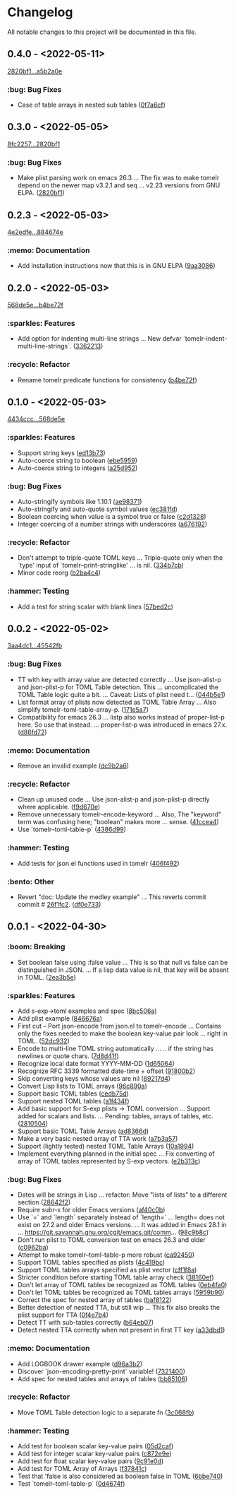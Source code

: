 # This file is auto-generated by running 'make changelog' from the repo root.

* Changelog

All notable changes to this project will be documented in this file.

** *0.4.0* - <2022-05-11>

[[https://github.com/kaushalmodi/tomelr/compare/2820bf1af3e5482df8aa1c9c35bd0d7333ce6a68...a5b2a0e6251ce62cd2ce515b961dba513966fcb9][2820bf1...a5b2a0e]]

*** :bug: Bug Fixes
:PROPERTIES:
:CUSTOM_ID: bug-fixes-v0.4.0
:END:

- Case of table arrays in nested sub tables ([[https://github.com/kaushalmodi/tomelr/commit/0f7a6cf7f40717b3fd7735f3ee78978e2d031bdb][0f7a6cf]])

** *0.3.0* - <2022-05-05>

[[https://github.com/kaushalmodi/tomelr/compare/8fc2257ec072a3fc3316c7f311722db50b37558e...2820bf1af3e5482df8aa1c9c35bd0d7333ce6a68][8fc2257...2820bf1]]

*** :bug: Bug Fixes
:PROPERTIES:
:CUSTOM_ID: bug-fixes-v0.3.0
:END:

- Make plist parsing work on emacs 26.3 … The fix was to make tomelr depend on the newer map v3.2.1 and seq … v2.23 versions from GNU ELPA. ([[https://github.com/kaushalmodi/tomelr/commit/2820bf1af3e5482df8aa1c9c35bd0d7333ce6a68][2820bf1]])

** *0.2.3* - <2022-05-03>

[[https://github.com/kaushalmodi/tomelr/compare/4e2edfe073d2a057a37b159d4e67282aa132f596...884674e168cbef35275a325f707c588ac2b5c866][4e2edfe...884674e]]

*** :memo: Documentation
:PROPERTIES:
:CUSTOM_ID: documentation-v0.2.3
:END:

- Add installation instructions now that this is in GNU ELPA ([[https://github.com/kaushalmodi/tomelr/commit/9aa308665daa507655285d601d3e13657cb4523e][9aa3086]])

** *0.2.0* - <2022-05-03>

[[https://github.com/kaushalmodi/tomelr/compare/568de5efb250c0bb4f19495c69b8b42b41fb186d...b4be72f240038d2db27540effcdd63e649b4df57][568de5e...b4be72f]]

*** :sparkles: Features
:PROPERTIES:
:CUSTOM_ID: features-v0.2.0
:END:

- Add option for indenting multi-line strings … New defvar `tomelr-indent-multi-line-strings`. ([[https://github.com/kaushalmodi/tomelr/commit/3362213172237f40ff0d9aa3ddf12b4bb00a3564][3362213]])

*** :recycle: Refactor
:PROPERTIES:
:CUSTOM_ID: refactor-v0.2.0
:END:

- Rename tomelr predicate functions for consistency ([[https://github.com/kaushalmodi/tomelr/commit/b4be72f240038d2db27540effcdd63e649b4df57][b4be72f]])

** *0.1.0* - <2022-05-03>

[[https://github.com/kaushalmodi/tomelr/compare/4434ccc64b1e311b53e8ecc906113bba2e16fa98...568de5efb250c0bb4f19495c69b8b42b41fb186d][4434ccc...568de5e]]

*** :sparkles: Features
:PROPERTIES:
:CUSTOM_ID: features-v0.1.0
:END:

- Support string keys ([[https://github.com/kaushalmodi/tomelr/commit/ed13b73e9b68ac2c51f3545ac337bbfeba063a42][ed13b73]])
- Auto-coerce string to boolean ([[https://github.com/kaushalmodi/tomelr/commit/ebe5959174812ffc3cf7d88040b854599b15a88a][ebe5959]])
- Auto-coerce string to integers ([[https://github.com/kaushalmodi/tomelr/commit/a25d952a17d344ac3d7396ae78a34e21b9ada14e][a25d952]])

*** :bug: Bug Fixes
:PROPERTIES:
:CUSTOM_ID: bug-fixes-v0.1.0
:END:

- Auto-stringify symbols like 1.10.1 ([[https://github.com/kaushalmodi/tomelr/commit/ae983711be15d95abd22ae4d7b8c116031de60a0][ae98371]])
- Auto-stringify and auto-quote symbol values ([[https://github.com/kaushalmodi/tomelr/commit/ec381fd723c9801caa2353a40d41e8cc8096ea29][ec381fd]])
- Boolean coercing when value is a symbol true or false ([[https://github.com/kaushalmodi/tomelr/commit/c2d1328c4404e6af920dc431ba57ee00eef4ba36][c2d1328]])
- Integer coercing of a number strings with underscores ([[https://github.com/kaushalmodi/tomelr/commit/a676192b435474fbff53fe361dbf983e3b8ac799][a676192]])

*** :recycle: Refactor
:PROPERTIES:
:CUSTOM_ID: refactor-v0.1.0
:END:

- Don't attempt to triple-quote TOML keys … Triple-quote only when the `type' input of `tomelr--print-stringlike' … is nil. ([[https://github.com/kaushalmodi/tomelr/commit/334b7cba54001708e6819b9df0abf0c553c0d0a2][334b7cb]])
- Minor code reorg ([[https://github.com/kaushalmodi/tomelr/commit/b2ba4c46b59d7baa4a6d02ba64657c08776d2d0e][b2ba4c4]])

*** :hammer: Testing
:PROPERTIES:
:CUSTOM_ID: testing-v0.1.0
:END:

- Add a test for string scalar with blank lines ([[https://github.com/kaushalmodi/tomelr/commit/57bed2cca8b648d2abc6da525a3420b3e968efb4][57bed2c]])

** *0.0.2* - <2022-05-02>

[[https://github.com/kaushalmodi/tomelr/compare/3aa4dc1dbdce5875166b9db76b6de0a0ad679b33...45542fb234fcc4fea50a5fed0c7682d0d3db0f9b][3aa4dc1...45542fb]]

*** :bug: Bug Fixes
:PROPERTIES:
:CUSTOM_ID: bug-fixes-v0.0.2
:END:

- TT with key with array value are detected correctly … Use json-alist-p and json-plist-p for TOML Table detection. This … uncomplicated the TOML Table logic quite a bit. … Caveat: Lists of plist need t… ([[https://github.com/kaushalmodi/tomelr/commit/044b5e1a042aa1058792af607b1d7cd4cc70d144][044b5e1]])
- List format array of plists now detected as TOML Table Array … Also simplify tomelr--toml-table-array-p. ([[https://github.com/kaushalmodi/tomelr/commit/171e5a76824f30730a9e80384a18f3888dd3cc2a][171e5a7]])
- Compatibility for emacs 26.3 … listp also works instead of proper-list-p here. So use that instead. … proper-list-p was introduced in emacs 27.x. ([[https://github.com/kaushalmodi/tomelr/commit/d86fd721ce4746550038e53dffe34885b06e9225][d86fd72]])

*** :memo: Documentation
:PROPERTIES:
:CUSTOM_ID: documentation-v0.0.2
:END:

- Remove an invalid example ([[https://github.com/kaushalmodi/tomelr/commit/dc9b2a63f8536d0ee14e480af5f8f273b1a117a9][dc9b2a6]])

*** :recycle: Refactor
:PROPERTIES:
:CUSTOM_ID: refactor-v0.0.2
:END:

- Clean up unused code … Use json-alist-p and json-plist-p directly where applicable. ([[https://github.com/kaushalmodi/tomelr/commit/f9d670e1656f1400b544ff27980657cbf5f8357b][f9d670e]])
- Remove unnecessary tomelr-encode-keyword … Also, The "keyword" term was confusing here; "boolean" makes more … sense. ([[https://github.com/kaushalmodi/tomelr/commit/41ccea4ebe0619bd6d38d3d8c2174e0b27587df0][41ccea4]])
- Use `tomelr--toml-table-p` ([[https://github.com/kaushalmodi/tomelr/commit/4386d99a8596fa244c818b8ae9f341feeeb0b677][4386d99]])

*** :hammer: Testing
:PROPERTIES:
:CUSTOM_ID: testing-v0.0.2
:END:

- Add tests for json.el functions used in tomelr ([[https://github.com/kaushalmodi/tomelr/commit/406f4922a8677f07d14190d48061ae60169825d5][406f492]])

*** :bento: Other
:PROPERTIES:
:CUSTOM_ID: other-v0.0.2
:END:

- Revert "doc: Update the medley example" … This reverts commit commit # [[https://github.com/kaushalmodi/tomelr/commit/26f1fc2f3c0245e69c8c72b0cd01024f9d53078b][26f1fc2]]. ([[https://github.com/kaushalmodi/tomelr/commit/df0e73334f918ee9de7e1f0a7cd0fb9037a79faa][df0e733]])

** *0.0.1* - <2022-04-30>

*** :boom: Breaking
:PROPERTIES:
:CUSTOM_ID: breaking-v0.0.1
:END:

- Set boolean false using :false value … This is so that null vs false can be distinguished in JSON. … If a lisp data value is nil, that key will be absent in TOML. ([[https://github.com/kaushalmodi/tomelr/commit/2ea3b5e032629a3974e2733f849cf47259e80e0d][2ea3b5e]])

*** :sparkles: Features
:PROPERTIES:
:CUSTOM_ID: features-v0.0.1
:END:

- Add s-exp->toml examples and spec ([[https://github.com/kaushalmodi/tomelr/commit/8bc506af5acd6e8f3ce47890185c5f4db1c3eb3e][8bc506a]])
- Add plist example ([[https://github.com/kaushalmodi/tomelr/commit/846676a172d2bdd39e1e8b5628a7e88a3605f68b][846676a]])
- First cut -- Port json-encode from json.el to tomelr-encode … Contains only the fixes needed to make the boolean key-value pair look … right in TOML. ([[https://github.com/kaushalmodi/tomelr/commit/52dc93201deb02a3d380d841e839f5f3e5f32c95][52dc932]])
- Encode to multi-line TOML string automatically … .. if the string has newlines or quote chars. ([[https://github.com/kaushalmodi/tomelr/commit/7d8d41f15b6d5a2d2325160490482b133c56f845][7d8d41f]])
- Recognize local date format YYYY-MM-DD ([[https://github.com/kaushalmodi/tomelr/commit/1d65064ffa0c6e1d5e9cb14a31de8ada38dc3395][1d65064]])
- Recognize RFC 3339 formatted date-time +​​ offset ([[https://github.com/kaushalmodi/tomelr/commit/91800b26b8bff6b89fce887fbcadb9e956f412dd][91800b2]])
- Skip converting keys whose values are nil ([[https://github.com/kaushalmodi/tomelr/commit/69217d47a65cb987d7d1ce32d3db5566a169ceca][69217d4]])
- Convert Lisp lists to TOML arrays ([[https://github.com/kaushalmodi/tomelr/commit/96c890a68b9a587283bc7522c3893370cc522ca6][96c890a]])
- Support basic TOML tables ([[https://github.com/kaushalmodi/tomelr/commit/cedb75df72f9aed0ad990b631f32d71f6ba1b79d][cedb75d]])
- Support nested TOML tables ([[https://github.com/kaushalmodi/tomelr/commit/a1f434f03a761c50cd9813e27d5441d6b2c2902d][a1f434f]])
- Add basic support for S-exp plists -> TOML conversion … Support added for scalars and lists. … Pending: tables, arrays of tables, etc. ([[https://github.com/kaushalmodi/tomelr/commit/2810504e840d8038b9a06fff732889f0f8cc73c8][2810504]])
- Support basic TOML Table Arrays ([[https://github.com/kaushalmodi/tomelr/commit/ad8366d904dea6fc3f4af5bf57bcd92c6b37f57e][ad8366d]])
- Make a very basic nested array of TTA work ([[https://github.com/kaushalmodi/tomelr/commit/a7b3a5703729682e88d6352932e235cbe04deb28][a7b3a57]])
- Support (lightly tested) nested TOML Table Arrays ([[https://github.com/kaushalmodi/tomelr/commit/10a1994aedcbd95c35096b257cf1e9e6fd4554cb][10a1994]])
- Implement everything planned in the initial spec … Fix converting of array of TOML tables represented by S-exp vectors. ([[https://github.com/kaushalmodi/tomelr/commit/e2b313ca3b3e4c98c18749671ac59bc1fe319c52][e2b313c]])

*** :bug: Bug Fixes
:PROPERTIES:
:CUSTOM_ID: bug-fixes-v0.0.1
:END:

- Dates will be strings in Lisp … refactor: Move "lists of lists" to a different section ([[https://github.com/kaushalmodi/tomelr/commit/28642f2e787a5424ebff30bbb6f7df2af54d6329][28642f2]])
- Require subr-x for older Emacs versions ([[https://github.com/kaushalmodi/tomelr/commit/af40c0b40f8d3fe61ac711c00a32d6747d4e55e7][af40c0b]])
- Use `=​​` and `length` separately instead of `length=​​` … length=​​ does not exist on 27.2 and older Emacs versions. … It was added in Emacs 28.1 in … https://git.savannah.gnu.org/cgit/emacs.git/comm… ([[https://github.com/kaushalmodi/tomelr/commit/98c9b8c1fc9eb3fbc0016d6692ae8aed95bbe003][98c9b8c]])
- Don't run plist to TOML conversion test on emacs 26.3 and older ([[https://github.com/kaushalmodi/tomelr/commit/c0962ba15f0cf7ff944e822f623b2800b5ebfd73][c0962ba]])
- Attempt to make tomelr--toml-table-p more robust ([[https://github.com/kaushalmodi/tomelr/commit/ca9245038a74f272b246979271cbf2adef09eb89][ca92450]])
- Support TOML tables specified as plists ([[https://github.com/kaushalmodi/tomelr/commit/4c419bcee218a95d6669a5b198d1b71f6a8e7691][4c419bc]])
- Support TOML tables arrays specified as plist vector ([[https://github.com/kaushalmodi/tomelr/commit/cff1f8aa890d8c08fe26243870d59aa39f602156][cff1f8a]])
- Stricter condition before starting TOML table array check ([[https://github.com/kaushalmodi/tomelr/commit/38160ef271493293166f81ce1a3d52b58a484a8e][38160ef]])
- Don't let array of TOML tables be recognized as TOML tables ([[https://github.com/kaushalmodi/tomelr/commit/0eb4fa04ac3e6741f743ba451b1ec7a019989b5e][0eb4fa0]])
- Don't let TOML tables be recognized as TOML tables arrays ([[https://github.com/kaushalmodi/tomelr/commit/5959b90ffa499281306473c83b669353ecb85073][5959b90]])
- Correct the spec for nested array of tables ([[https://github.com/kaushalmodi/tomelr/commit/baf81228bc812de55e4df9340dd34cc8cc5a2ab8][baf8122]])
- Better detection of nested TTA, but still wip … This fix also breaks the plist support for TTA ([[https://github.com/kaushalmodi/tomelr/commit/0f4e7b4f2c40a2cdce735d614eba9b7ac4640d06][0f4e7b4]])
- Detect TT with sub-tables correctly ([[https://github.com/kaushalmodi/tomelr/commit/b64eb07e99e9ab45cc88dc6b628f8bc828a0dc28][b64eb07]])
- Detect nested TTA correctly when not present in first TT key ([[https://github.com/kaushalmodi/tomelr/commit/a33dbd1286cd1f539c1e07bd21dc60464dd2f667][a33dbd1]])

*** :memo: Documentation
:PROPERTIES:
:CUSTOM_ID: documentation-v0.0.1
:END:

- Add LOGBOOK drawer example ([[https://github.com/kaushalmodi/tomelr/commit/d96a3b235b9dc7181f8140cf23b75d28a853c941][d96a3b2]])
- Discover `json-encoding-pretty-print` variable! ([[https://github.com/kaushalmodi/tomelr/commit/732140041e91528a7ee3c730ce10bac0931698c4][7321400]])
- Add spec for nested tables and arrays of tables ([[https://github.com/kaushalmodi/tomelr/commit/bb85106ee98c1ee04100db9d298510b3f57e0751][bb85106]])

*** :recycle: Refactor
:PROPERTIES:
:CUSTOM_ID: refactor-v0.0.1
:END:

- Move TOML Table detection logic to a separate fn ([[https://github.com/kaushalmodi/tomelr/commit/3c068fb9d9319d2876de359d2bc9068b857e091b][3c068fb]])

*** :hammer: Testing
:PROPERTIES:
:CUSTOM_ID: testing-v0.0.1
:END:

- Add test for boolean scalar key-value pairs ([[https://github.com/kaushalmodi/tomelr/commit/05d2cafcd989b977fa3e9d05e293e9f8bae22fc4][05d2caf]])
- Add test for integer scalar key-value pairs ([[https://github.com/kaushalmodi/tomelr/commit/c872e9efc1bcf0d9310160f825032c602500c346][c872e9e]])
- Add test for float scalar key-value pairs ([[https://github.com/kaushalmodi/tomelr/commit/9c91e0dc07291aae8a8b2b4dd1cea52583165e14][9c91e0d]])
- Add test for TOML Array of Arrays ([[https://github.com/kaushalmodi/tomelr/commit/f37841cc781ce322ba31806cf9ef1ca7578f5714][f37841c]])
- Test that 'false is also considered as boolean false in TOML ([[https://github.com/kaushalmodi/tomelr/commit/6bbe740e52d40a5d87d62805af3ed89cc16779b9][6bbe740]])
- Test `tomelr--toml-table-p` ([[https://github.com/kaushalmodi/tomelr/commit/0d4674f782bee99ee36aca079ede57adeccc384f][0d4674f]])

# This file is generated by git-cliff by running 'make changelog' from the repo root.

